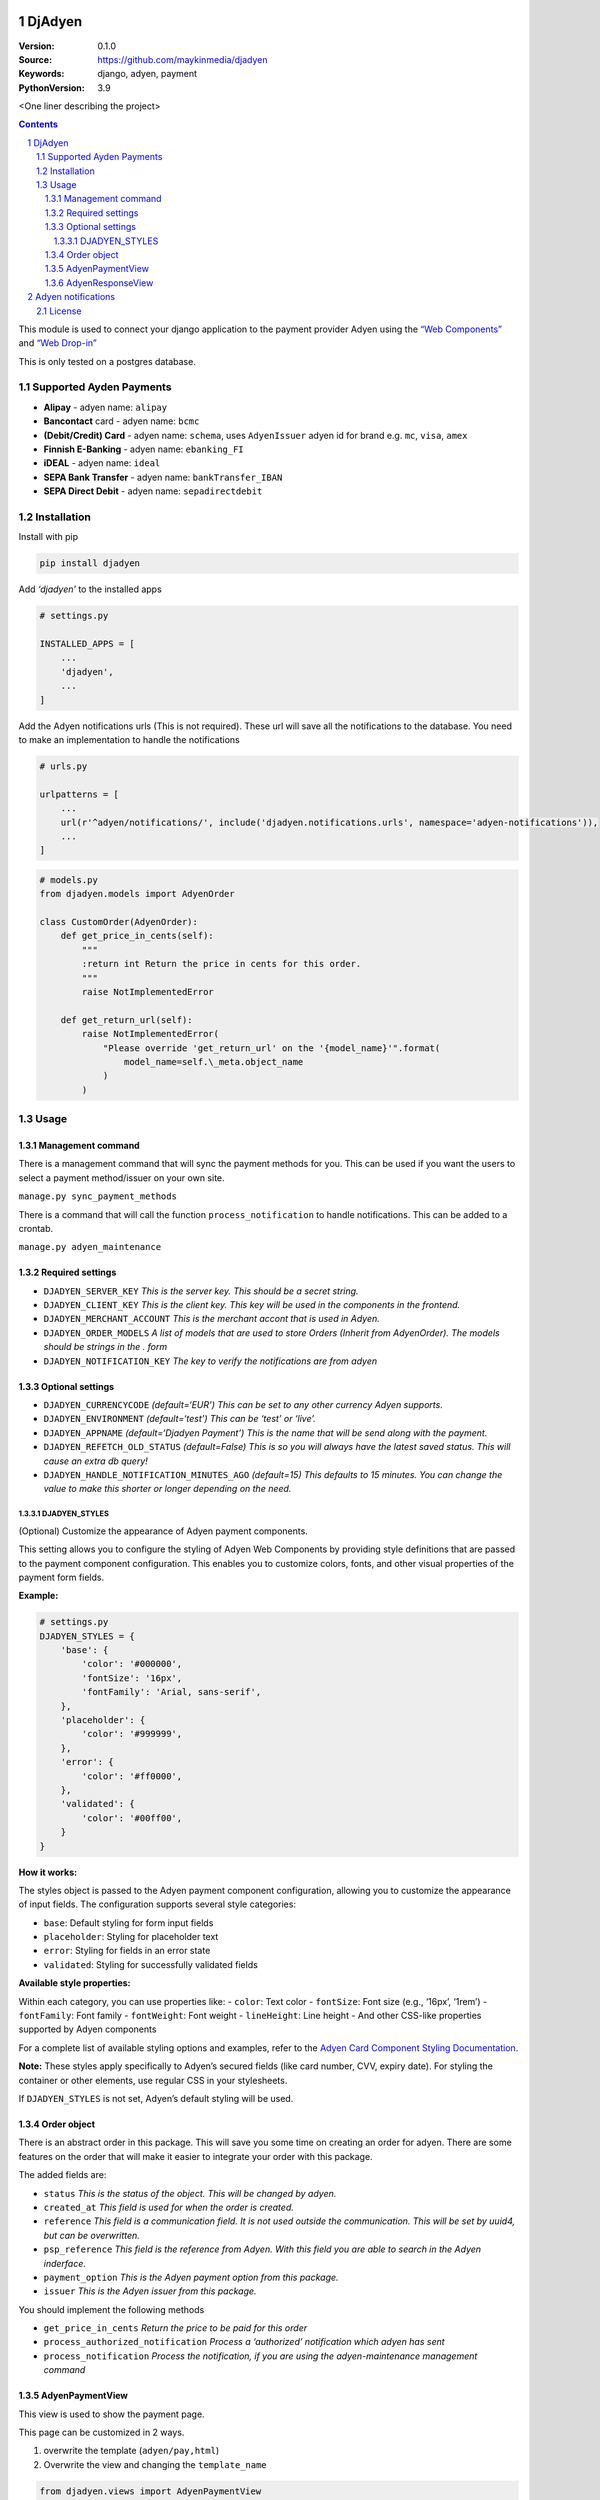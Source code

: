 DjAdyen
=======

:Version: 0.1.0
:Source: https://github.com/maykinmedia/djadyen
:Keywords: django, adyen, payment
:PythonVersion: 3.9

|build-status| |code-quality| |ruff| |coverage|

|python-versions| |django-versions| |pypi-version|

<One liner describing the project>

.. contents::

.. section-numbering::

This module is used to connect your django application to the payment
provider Adyen using the `“Web
Components” <https://docs.adyen.com/online-payments/web-components>`__
and `“Web
Drop-in” <https://docs.adyen.com/online-payments/web-drop-in>`__

This is only tested on a postgres database.

Supported Ayden Payments
------------------------

-  **Alipay** - adyen name: ``alipay``
-  **Bancontact** card - adyen name: ``bcmc``
-  **(Debit/Credit) Card** - adyen name: ``schema``, uses
   ``AdyenIssuer`` adyen id for brand e.g. ``mc``, ``visa``, ``amex``
-  **Finnish E-Banking** - adyen name: ``ebanking_FI``
-  **iDEAL** - adyen name: ``ideal``
-  **SEPA Bank Transfer** - adyen name: ``bankTransfer_IBAN``
-  **SEPA Direct Debit** - adyen name: ``sepadirectdebit``

Installation
------------

Install with pip

.. code:: shell

   pip install djadyen

Add *‘djadyen’* to the installed apps

.. code:: python

   # settings.py

   INSTALLED_APPS = [
       ...
       'djadyen',
       ...
   ]

Add the Adyen notifications urls (This is not required). These url will
save all the notifications to the database. You need to make an
implementation to handle the notifications

.. code:: python

   # urls.py

   urlpatterns = [
       ...
       url(r'^adyen/notifications/', include('djadyen.notifications.urls', namespace='adyen-notifications')),
       ...
   ]

.. code:: python

   # models.py
   from djadyen.models import AdyenOrder

   class CustomOrder(AdyenOrder):
       def get_price_in_cents(self):
           """
           :return int Return the price in cents for this order.
           """
           raise NotImplementedError

       def get_return_url(self):
           raise NotImplementedError(
               "Please override 'get_return_url' on the '{model_name}'".format(
                   model_name=self.\_meta.object_name
               )
           )

Usage
-----

Management command
~~~~~~~~~~~~~~~~~~

There is a management command that will sync the payment methods for
you. This can be used if you want the users to select a payment
method/issuer on your own site.

``manage.py sync_payment_methods``

There is a command that will call the function ``process_notification``
to handle notifications. This can be added to a crontab.

``manage.py adyen_maintenance``

Required settings
~~~~~~~~~~~~~~~~~

-  ``DJADYEN_SERVER_KEY`` *This is the server key. This should be a
   secret string.*
-  ``DJADYEN_CLIENT_KEY`` *This is the client key. This key will be used
   in the components in the frontend.*
-  ``DJADYEN_MERCHANT_ACCOUNT`` *This is the merchant accont that is
   used in Adyen.*
-  ``DJADYEN_ORDER_MODELS`` *A list of models that are used to store
   Orders (Inherit from AdyenOrder). The models should be strings in the
   . form*
-  ``DJADYEN_NOTIFICATION_KEY`` *The key to verify the notifications are
   from adyen*

Optional settings
~~~~~~~~~~~~~~~~~

-  ``DJADYEN_CURRENCYCODE`` *(default=‘EUR’) This can be set to any
   other currency Adyen supports.*
-  ``DJADYEN_ENVIRONMENT`` *(default=‘test’) This can be ‘test’ or
   ‘live’.*
-  ``DJADYEN_APPNAME`` *(default=‘Djadyen Payment’) This is the name
   that will be send along with the payment.*
-  ``DJADYEN_REFETCH_OLD_STATUS`` *(default=False) This is so you will
   always have the latest saved status. This will cause an extra db
   query!*
-  ``DJADYEN_HANDLE_NOTIFICATION_MINUTES_AGO`` *(default=15) This
   defaults to 15 minutes. You can change the value to make this shorter
   or longer depending on the need.*

DJADYEN_STYLES
^^^^^^^^^^^^^^

(Optional) Customize the appearance of Adyen payment components.

This setting allows you to configure the styling of Adyen Web Components
by providing style definitions that are passed to the payment component
configuration. This enables you to customize colors, fonts, and other
visual properties of the payment form fields.

**Example:**

.. code:: python

   # settings.py
   DJADYEN_STYLES = {
       'base': {
           'color': '#000000',
           'fontSize': '16px',
           'fontFamily': 'Arial, sans-serif',
       },
       'placeholder': {
           'color': '#999999',
       },
       'error': {
           'color': '#ff0000',
       },
       'validated': {
           'color': '#00ff00',
       }
   }

**How it works:**

The styles object is passed to the Adyen payment component
configuration, allowing you to customize the appearance of input fields.
The configuration supports several style categories:

-  ``base``: Default styling for form input fields
-  ``placeholder``: Styling for placeholder text
-  ``error``: Styling for fields in an error state
-  ``validated``: Styling for successfully validated fields

**Available style properties:**

Within each category, you can use properties like: - ``color``: Text
color - ``fontSize``: Font size (e.g., ‘16px’, ‘1rem’) - ``fontFamily``:
Font family - ``fontWeight``: Font weight - ``lineHeight``: Line height
- And other CSS-like properties supported by Adyen components

For a complete list of available styling options and examples, refer to
the `Adyen Card Component Styling
Documentation <https://docs.adyen.com/payment-methods/cards/custom-card-integration/#styling>`__.

**Note:** These styles apply specifically to Adyen’s secured fields
(like card number, CVV, expiry date). For styling the container or other
elements, use regular CSS in your stylesheets.

If ``DJADYEN_STYLES`` is not set, Adyen’s default styling will be used.

Order object
~~~~~~~~~~~~

There is an abstract order in this package. This will save you some time
on creating an order for adyen. There are some features on the order
that will make it easier to integrate your order with this package.

The added fields are:

-  ``status`` *This is the status of the object. This will be changed by
   adyen.*
-  ``created_at`` *This field is used for when the order is created.*
-  ``reference`` *This field is a communication field. It is not used
   outside the communication. This will be set by uuid4, but can be
   overwritten.*
-  ``psp_reference`` *This field is the reference from Adyen. With this
   field you are able to search in the Adyen inderface.*
-  ``payment_option`` *This is the Adyen payment option from this
   package.*
-  ``issuer`` *This is the Adyen issuer from this package.*

You should implement the following methods

-  ``get_price_in_cents`` *Return the price to be paid for this order*
-  ``process_authorized_notification`` *Process a ‘authorized’
   notification which adyen has sent*
-  ``process_notification`` *Process the notification, if you are using
   the adyen-maintenance management command*

AdyenPaymentView
~~~~~~~~~~~~~~~~

This view is used to show the payment page.

This page can be customized in 2 ways.

1. overwrite the template (``adyen/pay,html``)
2. Overwrite the view and changing the ``template_name``

.. code:: python

   from djadyen.views import AdyenPaymentView


   class PaymentView(AdyenPaymentView):
       template_name = "my_adyen/pay.html"  # Optional

AdyenResponseView
~~~~~~~~~~~~~~~~~

Adyen also creates a response. This will help you with catching the
response. This view will check if the response from Adyen is valid. It
will also provide some usefull functions so you don’t have to overwrite
anything.

In this example the order is automaticly fetched from the reference that
is passed in the merchantReference. It will also set the order in the
self object for easy access. In the done function the order is saved and
the template will be rendered.

.. code:: python

   from djadyen.views import AdyenResponseView
   from djadyen.choices import Status


   class ConfirmationView(AdyenResponseView, TemplateView):
       template_name = 'my_project/confirmation.html'
       model = Order

       def handle_authorised(self):
           self.order.status = Status.Authorised
           return self.done()

Adyen notifications
===================

Setup the standard notifications in Adyen. These will comunicate about
the payments if they were succesful or not. This is **very important**
because the notifications will be needed when a payment is redirected
with a pending payment.

The notifications will be stored in the database. You need to write the
handling of the notifications yourself or use the ``adyen_maintenance``
command.

License
-------

|FOSSA Status|

.. |build-status| image:: https://github.com/maykinmedia/djadyen/workflows/Run%20CI/badge.svg
    :alt: Build status
    :target: https://github.com/maykinmedia/djadyen/actions?query=workflow%3A%22Run+CI%22

.. |code-quality| image:: https://github.com/maykinmedia/djadyen/workflows/Code%20quality%20checks/badge.svg
     :alt: Code quality checks
     :target: https://github.com/maykinmedia/djadyen/actions?query=workflow%3A%22Code+quality+checks%22

.. |ruff| image:: https://img.shields.io/endpoint?url=https://raw.githubusercontent.com/astral-sh/ruff/main/assets/badge/v2.json
    :target: https://github.com/astral-sh/ruff
    :alt: Ruff

.. |coverage| image:: https://codecov.io/gh/maykinmedia/djadyen/branch/main/graph/badge.svg
    :target: https://codecov.io/gh/maykinmedia/djadyen
    :alt: Coverage status

.. |docs| image:: https://readthedocs.org/projects/djadyen/badge/?version=latest
    :target: https://djadyen.readthedocs.io/en/latest/?badge=latest
    :alt: Documentation Status

.. |python-versions| image:: https://img.shields.io/pypi/pyversions/djadyen.svg

.. |django-versions| image:: https://img.shields.io/pypi/djversions/djadyen.svg

.. |pypi-version| image:: https://img.shields.io/pypi/v/djadyen.svg
    :target: https://pypi.org/project/djadyen/
.. |FOSSA Status| image:: https://app.fossa.io/api/projects/git%2Bgithub.com%2Fmaykinmedia%2Fdjadyen.svg?type=large
   :target: https://app.fossa.io/projects/git%2Bgithub.com%2Fmaykinmedia%2Fdjadyen?ref=badge_large
